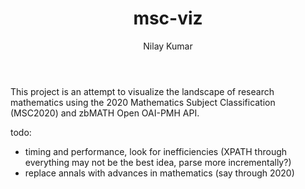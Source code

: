 #+TITLE: msc-viz
#+AUTHOR: Nilay Kumar

This project is an attempt to visualize the landscape of research mathematics
using the 2020 Mathematics Subject Classification (MSC2020) and zbMATH Open
OAI-PMH API.

todo:
- timing and performance, look for inefficiencies (XPATH through everything may
  not be the best idea, parse more incrementally?)
- replace annals with advances in mathematics (say through 2020)
